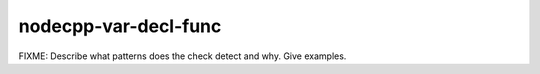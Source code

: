 .. title:: clang-tidy - nodecpp-var-decl-func

nodecpp-var-decl-func
======================

FIXME: Describe what patterns does the check detect and why. Give examples.
